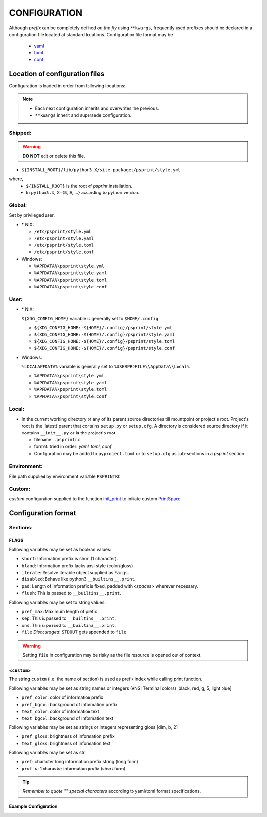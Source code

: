 ###################
CONFIGURATION
###################

Although `prefix` can be completely defined `on the fly` using ``**kwargs``,
frequently used prefixes should be declared in a configuration file located
at standard locations. Configuration file format may be

  - `yaml <https://yaml.org/spec/>`__
  - `toml <https://toml.io/en/>`__
  - `conf <https://docs.python.org/3/library/configparser.html>`__

********************************
Location of configuration files
********************************

Configuration is loaded in order from following locations:

.. note::

   - Each next configuration inherits and overwrites the previous.
   - ``**kwargs`` inherit and supersede configuration.


Shipped:
==========

.. warning::

   **DO NOT** edit or delete this file.


- ``${INSTALL_ROOT}/lib/python3.X/site-packages/psprint/style.yml``

where,
  - ``${INSTALL_ROOT}`` is the root of `psprint` installation.
  - In ``python3.X``, X={8, 9, ...} according to python version.


Global:
==========

Set by privileged user.

- \* NIX:

  - ``/etc/psprint/style.yml``
  - ``/etc/psprint/style.yaml``
  - ``/etc/psprint/style.toml``
  - ``/etc/psprint/style.conf``

- Windows:

  - ``%APPDATA%\psprint\style.yml``
  - ``%APPDATA%\psprint\style.yaml``
  - ``%APPDATA%\psprint\style.toml``
  - ``%APPDATA%\psprint\style.conf``


User:
========

- \* NIX:

  ``${XDG_CONFIG_HOME}`` variable is generally set to ``$HOME/.config``

  - ``${XDG_CONFIG_HOME:-${HOME}/.config}/psprint/style.yml``
  - ``${XDG_CONFIG_HOME:-${HOME}/.config}/psprint/style.yaml``
  - ``${XDG_CONFIG_HOME:-${HOME}/.config}/psprint/style.toml``
  - ``${XDG_CONFIG_HOME:-${HOME}/.config}/psprint/style.conf``

- Windows:

  ``%LOCALAPPDATA%`` variable is generally set to ``%USERPROFILE\\AppData\\Local%``

  - ``%APPDATA%\psprint\style.yml``
  - ``%APPDATA%\psprint\style.yaml``
  - ``%APPDATA%\psprint\style.toml``
  - ``%APPDATA%\psprint\style.conf``

Local:
=======

- In the current working directory or any of its parent source directories till mountpoint or project's root.
  Project's root is the (latest) parent that contains ``setup.py`` or ``setup.cfg``.
  A directory is considered  source directory if it contains ``__init__.py`` or **is** the project's root.

  - filename: ``.psprintrc``
  - format: tried in order: `yaml`, `toml`, `conf`

  - Configuration may be added to ``pyproject.toml`` or to ``setup.cfg`` as sub-sections in a `psprint` section

.. tabbed:: section

   .. code-block:: toml
      :caption: .psprintrc

      [FLAGS]

      [help]

.. tabbed:: sub-section

   .. code-block:: toml
      :caption: pyproject.toml

      [psprint.FLAGS]

      [psprint.help]

Environment:
==============

File path supplied by environment variable ``PSPRINTRC``

Custom:
==============

`custom` configuration supplied to the function `init_print <source-code-doc.html#init-print>`__
to initiate custom `PrintSpace <source-code-doc.html#printspace>`__


*********************
Configuration format
*********************

Sections:
==========

FLAGS
------

Following variables may be set as boolean values:

- ``short``: Information prefix is short (1 character).
- ``bland``: Information prefix lacks ansi style (color/gloss).
- ``iterate``: Resolve iterable object supplied as ``*args``.
- ``disabled``: Behave like python3 ``__builtins__.print``.
- ``pad``: Length of information prefix is fixed, padded with <*space*\ s> wherever necessary.
- ``flush``: This is passed to ``__builtins__.print``.

Following variables may be set to string values:

- ``pref_max``: Maximum length of prefix
- ``sep``: This is passed to ``__builtins__.print``.
- ``end``: This is passed to ``__builtins__.print``.
- ``file`` *Discouraged*: ``STDOUT`` gets appended to ``file``.

.. warning::

   Setting ``file`` in configuration may be risky as the file resource is opened out of context.

<``custom``>
-------------

The string ``custom`` (i.e. the name of section)
is used as prefix index while calling print function.

Following variables may be set as string names or integers
(ANSI Terminal colors) [black, red, g, 5, light blue]

- ``pref_color``: color of information prefix
- ``pref_bgcol``: background of information prefix
- ``text_color``: color of information text
- ``text_bgcol``: background of information text

Following variables may be set as strings or integers representing gloss
[dim, b, 2]

- ``pref_gloss``: brightness of information prefix
- ``text_gloss``: brightness of information text

Following variables may be set as str

- ``pref``: character long information prefix string (long form)
- ``pref_s``: 1 character information prefix (short form)

.. tip::

  *Remember to quote "" special characters* according to yaml/toml format specifications.

Example Configuration
------------------------

.. tabbed:: yaml

   .. code-block:: yaml
      :caption: style.yml or style.yaml or .psprintrc

      FLAGS:
        # short: False
        pad: True
        flush: True
        # sep:
        # end:
        pref_max: 7
        iterate: True

      help:
        pref: HELP
        pref_s: "?"
        pref_color: yellow
        pref_bgcol: black
        pref_style: normal
        text_color: white
        text_style: normal
        text_bgcol: black

.. tabbed:: toml

   .. code-block:: toml
      :caption: style.toml or .psprintrc

      [FLAGS]
      pad = true
      flush = true
      iterate = true

      [help]
      pref = "help"
      pref_s = "?"
      pref_color = "yellow"
      pref_bgcol = "terminal"
      pref_gloss = "dim"
      text_color = "terminal"
      text_gloss = "normal"
      text_bgcol = "terminal"

.. tabbed:: setup.cfg

   .. code-block:: ini
      :caption: style.conf or .psprintrc

      [FLAGS]
      pad = true
      flush = true
      iterate = true

      [help]
      pref = "help"
      pref_s = "?"
      pref_color = "yellow"
      pref_bgcol = "terminal"
      pref_gloss = "dim"
      text_color = "terminal"
      text_gloss = "normal"
      text_bgcol = "terminal"


.. tabbed:: pyproject.toml

   .. code-block:: toml
      :caption: pyproject.toml

      [psprint.FLAGS]
      pad = true
      flush = true
      iterate = true

      [psprint.help]
      pref = "help"
      pref_s = "?"
      pref_color = "yellow"
      pref_bgcol = "terminal"
      pref_gloss = "dim"
      text_color = "terminal"
      text_gloss = "normal"
      text_bgcol = "terminal"

.. tabbed:: setup.cfg

   .. code-block:: ini
      :caption: setup.cfg

      [psprint.FLAGS]
      pad = true
      flush = true
      iterate = true

      [psprint.help]
      pref = "help"
      pref_s = "?"
      pref_color = "yellow"
      pref_bgcol = "terminal"
      pref_gloss = "dim"
      text_color = "terminal"
      text_gloss = "normal"
      text_bgcol = "terminal"
      iterate = true
